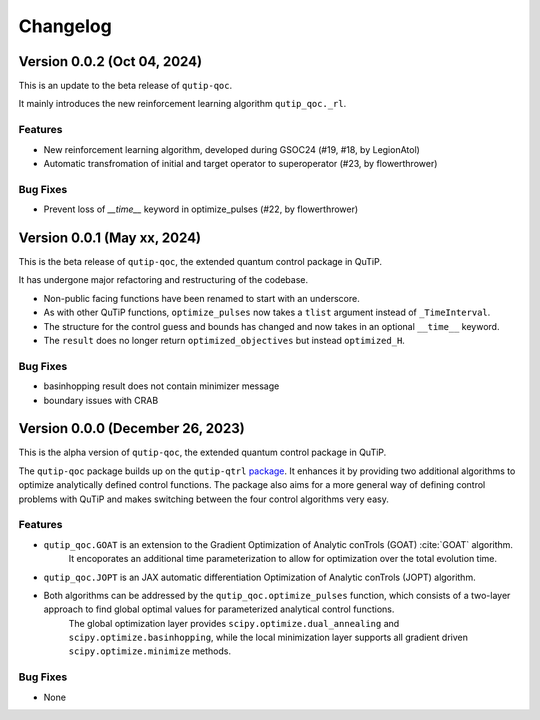 *********
Changelog
*********


Version 0.0.2 (Oct 04, 2024)
+++++++++++++++++++++++++++++++++

This is an update to the beta release of ``qutip-qoc``.

It mainly introduces the new reinforcement learning algorithm ``qutip_qoc._rl``.

Features
--------

- New reinforcement learning algorithm, developed during GSOC24 (#19, #18, by LegionAtol)
- Automatic transfromation of initial and target operator to superoperator (#23, by flowerthrower)

Bug Fixes
---------

- Prevent loss of `__time__` keyword in optimize_pulses (#22, by flowerthrower)


Version 0.0.1 (May xx, 2024)
+++++++++++++++++++++++++++++++++

This is the beta release of ``qutip-qoc``, the extended quantum control package in QuTiP.

It has undergone major refactoring and restructuring of the codebase.

- Non-public facing functions have been renamed to start with an underscore.
- As with other QuTiP functions, ``optimize_pulses`` now takes a ``tlist`` argument instead of ``_TimeInterval``.
- The structure for the control guess and bounds has changed and now takes in an optional ``__time__`` keyword.
- The ``result`` does no longer return ``optimized_objectives`` but instead ``optimized_H``.

Bug Fixes
---------

- basinhopping result does not contain minimizer message
- boundary issues with CRAB


Version 0.0.0 (December 26, 2023)
+++++++++++++++++++++++++++++++++

This is the alpha version of ``qutip-qoc``, the extended quantum control package in QuTiP.

The ``qutip-qoc`` package builds up on the ``qutip-qtrl`` `package <https://github.com/qutip/qutip-qtrl>`_.
It enhances it by providing two additional algorithms to optimize analytically defined control functions.
The package also aims for a more general way of defining control problems with QuTiP and makes switching between the four control algorithms very easy.

Features
--------

- ``qutip_qoc.GOAT`` is an extension to the Gradient Optimization of Analytic conTrols (GOAT) :cite:`GOAT` algorithm.
    It encoporates an additional time parameterization to allow for optimization over the total evolution time.
- ``qutip_qoc.JOPT`` is an JAX automatic differentiation Optimization of Analytic conTrols (JOPT) algorithm.
- Both algorithms can be addressed by the ``qutip_qoc.optimize_pulses`` function, which consists of a two-layer approach to find global optimal values for parameterized analytical control functions.
    The global optimization layer provides ``scipy.optimize.dual_annealing`` and ``scipy.optimize.basinhopping``, while the local minimization layer supports all gradient driven ``scipy.optimize.minimize`` methods.


Bug Fixes
---------

- None
